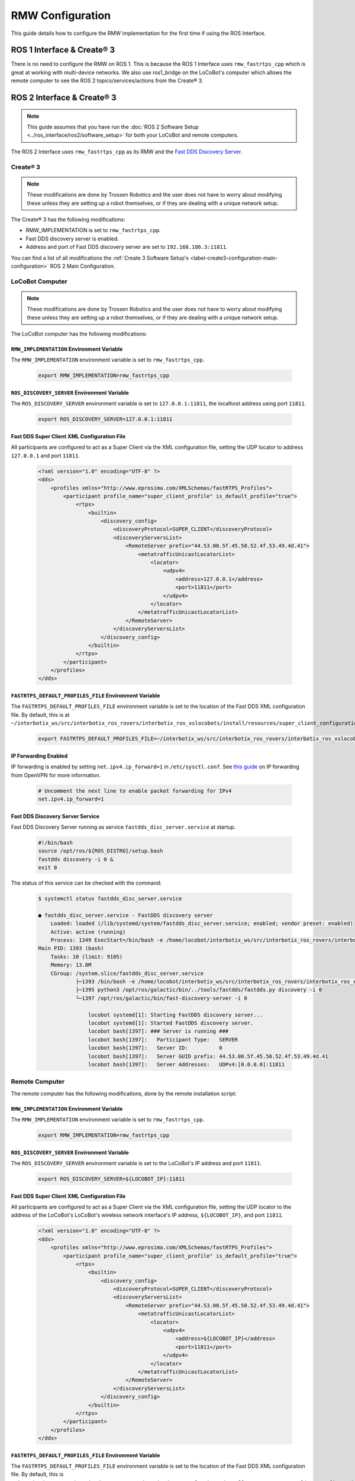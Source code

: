 =================
RMW Configuration
=================

This guide details how to configure the RMW implementation for the first time if using the ROS
Interface.

ROS 1 Interface & Create® 3
===========================

There is no need to configure the RMW on ROS 1. This is because the ROS 1 Interface uses
``rmw_fastrtps_cpp`` which is great at working with multi-device networks. We also use ros1_bridge
on the LoCoBot's computer which allows the remote computer to see the ROS 2 topics/services/actions
from the Create® 3.

ROS 2 Interface & Create® 3
===========================

.. note::

    This guide assumes that you have run the :doc:`ROS 2 Software Setup
    <../ros_interface/ros2/software_setup>` for both your LoCoBot and remote computers.

The ROS 2 Interface uses ``rmw_fastrtps_cpp`` as its RMW and the `Fast DDS Discovery Server`_.

.. _`Fast DDS Discovery Server`: https://docs.ros.org/en/humble/Tutorials/Advanced/Discovery-Server/Discovery-Server.html

Create® 3
---------

.. note::

    These modifications are done by Trossen Robotics and the user does not have to worry about
    modifying these unless they are setting up a robot themselves, or if they are dealing with a
    unique network setup.

The Create® 3 has the following modifications:

*   RMW_IMPLEMENTATION is set to ``rmw_fastrtps_cpp``.
*   Fast DDS discovery server is enabled.
*   Address and port of Fast DDS discovery server are set to ``192.168.186.3:11811``.

You can find a list of all modifications the :ref:`Create 3 Software Setup's
<label-create3-configuration-main-configuration>` ROS 2 Main Configuration.

LoCoBot Computer
----------------

.. note::

    These modifications are done by Trossen Robotics and the user does not have to worry about
    modifying these unless they are setting up a robot themselves, or if they are dealing with a
    unique network setup.

The LoCoBot computer has the following modifications:

``RMW_IMPLEMENTATION`` Environment Variable
~~~~~~~~~~~~~~~~~~~~~~~~~~~~~~~~~~~~~~~~~~~

The ``RMW_IMPLEMENTATION`` environment variable is set to ``rmw_fastrtps_cpp``.

    .. code:: bash

        export RMW_IMPLEMENTATION=rmw_fastrtps_cpp

``ROS_DISCOVERY_SERVER`` Environment Variable
~~~~~~~~~~~~~~~~~~~~~~~~~~~~~~~~~~~~~~~~~~~~~

The ``ROS_DISCOVERY_SERVER`` environment variable is set to ``127.0.0.1:11811``, the localhost
address using port ``11811``.

    .. code:: bash

        export ROS_DISCOVERY_SERVER=127.0.0.1:11811

Fast DDS Super Client XML Configuration File
~~~~~~~~~~~~~~~~~~~~~~~~~~~~~~~~~~~~~~~~~~~~

All participants are configured to act as a Super Client via the XML configuration file, setting
the UDP locator to address ``127.0.0.1`` and port ``11811``.

    .. code:: xml

        <?xml version="1.0" encoding="UTF-8" ?>
        <dds>
            <profiles xmlns="http://www.eprosima.com/XMLSchemas/fastRTPS_Profiles">
                <participant profile_name="super_client_profile" is_default_profile="true">
                    <rtps>
                        <builtin>
                            <discovery_config>
                                <discoveryProtocol>SUPER_CLIENT</discoveryProtocol>
                                <discoveryServersList>
                                    <RemoteServer prefix="44.53.00.5f.45.50.52.4f.53.49.4d.41">
                                        <metatrafficUnicastLocatorList>
                                            <locator>
                                                <udpv4>
                                                    <address>127.0.0.1</address>
                                                    <port>11811</port>
                                                </udpv4>
                                            </locator>
                                        </metatrafficUnicastLocatorList>
                                    </RemoteServer>
                                </discoveryServersList>
                            </discovery_config>
                        </builtin>
                    </rtps>
                </participant>
            </profiles>
        </dds>

``FASTRTPS_DEFAULT_PROFILES_FILE`` Environment Variable
~~~~~~~~~~~~~~~~~~~~~~~~~~~~~~~~~~~~~~~~~~~~~~~~~~~~~~~

The ``FASTRTPS_DEFAULT_PROFILES_FILE`` environment variable is set to the location of the Fast DDS
XML configuration file. By default, this is at
``~/interbotix_ws/src/interbotix_ros_rovers/interbotix_ros_xslocobots/install/resources/super_client_configuration_file.xml``.

    .. code:: bash

        export FASTRTPS_DEFAULT_PROFILES_FILE=~/interbotix_ws/src/interbotix_ros_rovers/interbotix_ros_xslocobots/install/resources/super_client_configuration_file.xml

IP Forwarding Enabled
~~~~~~~~~~~~~~~~~~~~~

IP forwarding is enabled by setting ``net.ipv4.ip_forward=1`` in ``/etc/sysctl.conf``. See `this
guide`_ on IP forwarding from OpenVPN for more information.

    .. code:: bash

        # Uncomment the next line to enable packet forwarding for IPv4
        net.ipv4.ip_forward=1

Fast DDS Discovery Server Service
~~~~~~~~~~~~~~~~~~~~~~~~~~~~~~~~~

Fast DDS Discovery Server running as service ``fastdds_disc_server.service`` at startup.

    .. code-block:: bash

        #!/bin/bash
        source /opt/ros/${ROS_DISTRO}/setup.bash
        fastdds discovery -i 0 &
        exit 0

The status of this service can be checked with the command:

    .. code-block:: bash

        $ systemctl status fastdds_disc_server.service

        ● fastdds_disc_server.service - FastDDS discovery server
            Loaded: loaded (/lib/systemd/system/fastdds_disc_server.service; enabled; vendor preset: enabled)
            Active: active (running)
            Process: 1349 ExecStart=/bin/bash -e /home/locobot/interbotix_ws/src/interbotix_ros_rovers/interbotix_ros_xslocobots/install/resources/service/fastdds_disc_server.sh (code=exited, status=0/SUCCESS)
        Main PID: 1393 (bash)
            Tasks: 10 (limit: 9105)
            Memory: 13.8M
            CGroup: /system.slice/fastdds_disc_server.service
                    ├─1393 /bin/bash -e /home/locobot/interbotix_ws/src/interbotix_ros_rovers/interbotix_ros_xslocobots/install/resources/service/fastdds_disc_server.sh
                    ├─1395 python3 /opt/ros/galactic/bin/../tools/fastdds/fastdds.py discovery -i 0
                    └─1397 /opt/ros/galactic/bin/fast-discovery-server -i 0

                        locobot systemd[1]: Starting FastDDS discovery server...
                        locobot systemd[1]: Started FastDDS discovery server.
                        locobot bash[1397]: ### Server is running ###
                        locobot bash[1397]:   Participant Type:   SERVER
                        locobot bash[1397]:   Server ID:          0
                        locobot bash[1397]:   Server GUID prefix: 44.53.00.5f.45.50.52.4f.53.49.4d.41
                        locobot bash[1397]:   Server Addresses:   UDPv4:[0.0.0.0]:11811

.. _`this guide`: https://openvpn.net/faq/what-is-and-how-do-i-enable-ip-forwarding-on-linux/

Remote Computer
---------------

The remote computer has the following modifications, done by the remote installation script:

``RMW_IMPLEMENTATION`` Environment Variable
~~~~~~~~~~~~~~~~~~~~~~~~~~~~~~~~~~~~~~~~~~~

The ``RMW_IMPLEMENTATION`` environment variable is set to ``rmw_fastrtps_cpp``.

    .. code:: bash

        export RMW_IMPLEMENTATION=rmw_fastrtps_cpp

``ROS_DISCOVERY_SERVER`` Environment Variable
~~~~~~~~~~~~~~~~~~~~~~~~~~~~~~~~~~~~~~~~~~~~~

The ``ROS_DISCOVERY_SERVER`` environment variable is set to the LoCoBot's IP address and port
``11811``.

    .. code:: bash

        export ROS_DISCOVERY_SERVER=${LOCOBOT_IP}:11811

Fast DDS Super Client XML Configuration File
~~~~~~~~~~~~~~~~~~~~~~~~~~~~~~~~~~~~~~~~~~~~

All participants are configured to act as a Super Client via the XML configuration file, setting
the UDP locator to the address of the LoCoBot's LoCoBot's wireless network interface's IP address,
``${LOCOBOT_IP}``, and port ``11811``.

    .. code:: xml

        <?xml version="1.0" encoding="UTF-8" ?>
        <dds>
            <profiles xmlns="http://www.eprosima.com/XMLSchemas/fastRTPS_Profiles">
                <participant profile_name="super_client_profile" is_default_profile="true">
                    <rtps>
                        <builtin>
                            <discovery_config>
                                <discoveryProtocol>SUPER_CLIENT</discoveryProtocol>
                                <discoveryServersList>
                                    <RemoteServer prefix="44.53.00.5f.45.50.52.4f.53.49.4d.41">
                                        <metatrafficUnicastLocatorList>
                                            <locator>
                                                <udpv4>
                                                    <address>${LOCOBOT_IP}</address>
                                                    <port>11811</port>
                                                </udpv4>
                                            </locator>
                                        </metatrafficUnicastLocatorList>
                                    </RemoteServer>
                                </discoveryServersList>
                            </discovery_config>
                        </builtin>
                    </rtps>
                </participant>
            </profiles>
        </dds>

``FASTRTPS_DEFAULT_PROFILES_FILE`` Environment Variable
~~~~~~~~~~~~~~~~~~~~~~~~~~~~~~~~~~~~~~~~~~~~~~~~~~~~~~~

The ``FASTRTPS_DEFAULT_PROFILES_FILE`` environment variable is set to the location of the Fast DDS
XML configuration file. By default, this is
``~/interbotix_ws/src/interbotix_ros_rovers/interbotix_ros_xslocobots/install/resources/super_client_configuration_file.xml``.

    .. code:: bash

        export FASTRTPS_DEFAULT_PROFILES_FILE=~/interbotix_ws/src/interbotix_ros_rovers/interbotix_ros_xslocobots/install/resources/super_client_configuration_file.xml

IP Routing Service
~~~~~~~~~~~~~~~~~~

A route is added to IP subnet ``192.168.186.0/24`` via the LoCoBot's wireless network interface's
IP address via a service running on startup.

    .. code:: bash

        ip route add 192.168.186.0/24 via ${LOCOBOT_IP}

The status of this service can be checked with the command:

    .. code-block:: bash

        $ systemctl status ip_routing.service

        ● ip_routing.service - Enable LoCoBot IP routing for 192.168.186.0/24
                Loaded: loaded (/lib/systemd/system/ip_routing.service; enabled; vendor preset: enabled)
                Active: inactive (dead) since
            Process: 8940 ExecStart=/home/interbotix/interbotix_ws/src/interbotix_ros_rovers/interbotix_ros_xslocobots/install/resources/service/ip_routing.sh (code=exited, status=0/SUCCESS)
            Main PID: 8940 (code=exited, status=0/SUCCESS)

        interbotix systemd[1]: Started Enable LoCoBot IP routing for 192.168.186.0/24.
        interbotix systemd[1]: ip_routing.service: Succeeded.

The IP route can be checked with the command:

    .. code-block:: bash

        $ ip route list
        192.168.186.0/24 via ${LOCOBOT_IP} dev wlp0s20f3

Here, we can see that the route has been added via the remote computer's wireless network
interface, ``wlp0s20f3``.
